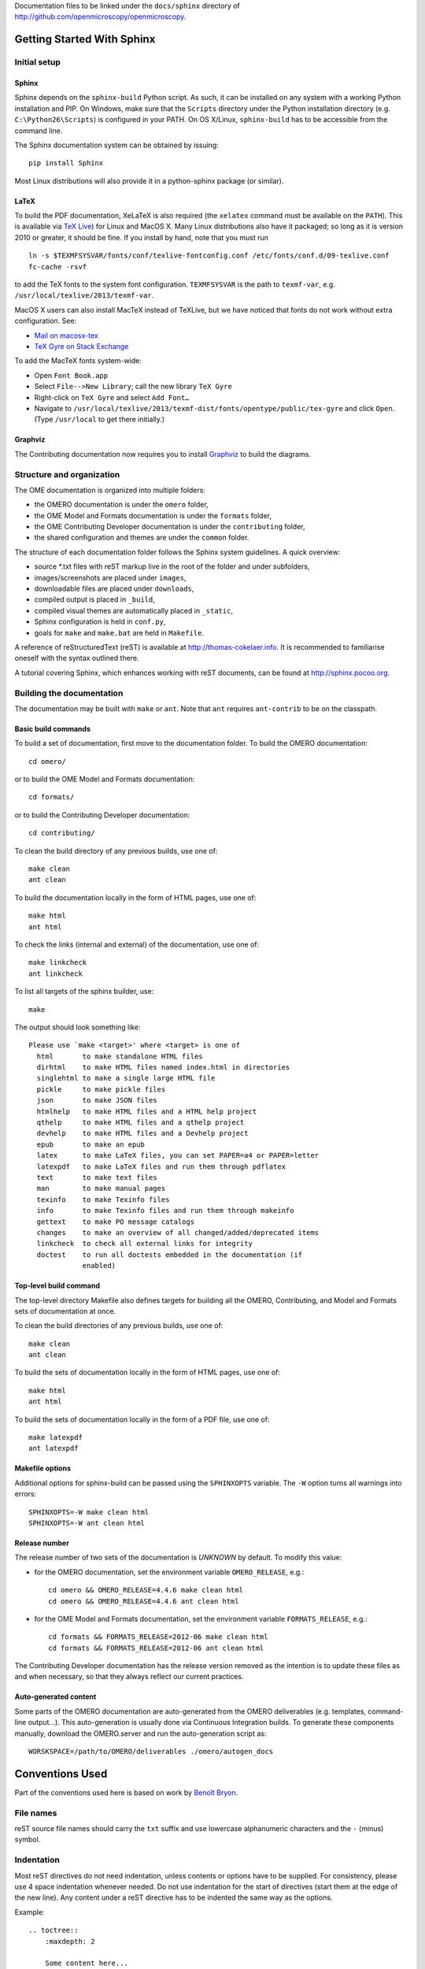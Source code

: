 Documentation files to be linked under the ``docs/sphinx`` directory of
http://github.com/openmicroscopy/openmicroscopy.

.. image:: https://travis-ci.org/openmicroscopy/ome-documentation.png
   :target: http://travis-ci.org/openmicroscopy/ome-documentation

***************************
Getting Started With Sphinx
***************************

Initial setup
=============

Sphinx
------

Sphinx depends on the ``sphinx-build`` Python script. As such, it can be
installed on any system with a working Python installation and PIP. On
Windows, make sure that the ``Scripts`` directory under the Python
installation directory (e.g. ``C:\Python26\Scripts``) is configured in your
PATH. On OS X/Linux, ``sphinx-build`` has to be accessible from the command
line.

The Sphinx documentation system can be obtained by issuing::

    pip install Sphinx

Most Linux distributions will also provide it in a python-sphinx package
(or similar).

LaTeX
-----

To build the PDF documentation, XeLaTeX is also required (the
``xelatex`` command must be available on the ``PATH``).
This is available via
`TeX Live <http://www.tug.org/texlive/acquire-netinstall.html>`_) for Linux
and MacOS X. Many Linux distributions also have it packaged; so long as
it is version 2010 or greater, it should be fine. If you install by hand,
note that you must run

::

    ln -s $TEXMFSYSVAR/fonts/conf/texlive-fontconfig.conf /etc/fonts/conf.d/09-texlive.conf
    fc-cache -rsvf

to add the TeX fonts to the system font configuration. ``TEXMFSYSVAR``
is the path to ``texmf-var``, e.g.
``/usr/local/texlive/2013/texmf-var``.

MacOS X users can also install MacTeX instead of TeXLive, but we have
noticed that fonts do not work without extra configuration. See:

* `Mail on macosx-tex <https://email.esm.psu.edu/pipermail/macosx-tex/2012-July/049583.html>`_
* `TeX Gyre on Stack Exchange <http://apple.stackexchange.com/questions/90841/how-to-use-tex-gyre-fonts-installed-by-tex-live>`_

To add the MacTeX fonts system-wide:

* Open ``Font Book.app``
* Select ``File-->New Library``; call the new library ``TeX Gyre``
* Right-click on ``TeX Gyre`` and select ``Add Font…``
* Navigate to ``/usr/local/texlive/2013/texmf-dist/fonts/opentype/public/tex-gyre``
  and click ``Open``. (Type ``/usr/local`` to get there initially.)

Graphviz
--------

The Contributing documentation now requires you to install
`Graphviz <http://www.graphviz.org/Home.php>`_ to build the
diagrams.

Structure and organization
==========================

The OME documentation is organized into multiple folders:

* the OMERO documentation is under the ``omero`` folder,
* the OME Model and Formats documentation is under the ``formats`` folder,
* the OME Contributing Developer documentation is under the ``contributing`` 
  folder,
* the shared configuration and themes are under the ``common`` folder.

The structure of each documentation folder follows the Sphinx system
guidelines. A quick overview:
 
* source \*.txt files with reST markup live in the root of the folder and
  under subfolders,
* images/screenshots are placed under ``images``,
* downloadable files are placed under ``downloads``,
* compiled output is placed in ``_build``,
* compiled visual themes are automatically placed in ``_static``,
* Sphinx configuration is held in ``conf.py``,
* goals for ``make`` and ``make.bat`` are held in ``Makefile``.
 
A reference of reStructuredText (reST) is available at
`http://thomas-cokelaer.info <http://thomas-cokelaer.info/tutorials/sphinx/rest_syntax.html>`_.
It is recommended to familiarise oneself with the syntax outlined there.

A tutorial covering Sphinx, which enhances working with reST documents, can be
found at `http://sphinx.pocoo.org <http://sphinx.pocoo.org/tutorial.html>`_.

Building the documentation
==========================

The documentation may be built with ``make`` or ``ant``.  Note that ``ant``
requires ``ant-contrib`` to be on the classpath.

Basic build commands
--------------------

To build a set of documentation, first move to the documentation folder. To
build the OMERO documentation::

    cd omero/

or to build the OME Model and Formats documentation::

    cd formats/

or to build the Contributing Developer documentation::

   cd contributing/

To clean the build directory of any previous builds, use one of::
    
    make clean
    ant clean
    
To build the documentation locally in the form of HTML pages, use one of::
    
    make html
    ant html
    
To check the links (internal and external) of the documentation, use one of::
    
    make linkcheck
    ant linkcheck
    
To list all targets of the sphinx builder, use::
    
    make
    
The output should look something like::
    
    Please use `make <target>' where <target> is one of
      html       to make standalone HTML files
      dirhtml    to make HTML files named index.html in directories
      singlehtml to make a single large HTML file
      pickle     to make pickle files
      json       to make JSON files
      htmlhelp   to make HTML files and a HTML help project
      qthelp     to make HTML files and a qthelp project
      devhelp    to make HTML files and a Devhelp project
      epub       to make an epub
      latex      to make LaTeX files, you can set PAPER=a4 or PAPER=letter
      latexpdf   to make LaTeX files and run them through pdflatex
      text       to make text files
      man        to make manual pages
      texinfo    to make Texinfo files
      info       to make Texinfo files and run them through makeinfo
      gettext    to make PO message catalogs
      changes    to make an overview of all changed/added/deprecated items
      linkcheck  to check all external links for integrity
      doctest    to run all doctests embedded in the documentation (if
                 enabled)

Top-level build command
-----------------------

The top-level directory Makefile also defines targets for building all the
OMERO, Contributing, and Model and Formats sets of documentation at once.

To clean the build directories of any previous builds, use one of::

    make clean
    ant clean

To build the sets of documentation locally in the form of HTML pages, use one of::

    make html
    ant html

To build the sets of documentation locally in the form of a PDF file, use one of::

    make latexpdf
    ant latexpdf

Makefile options
----------------

Additional options for sphinx-build can be passed using the ``SPHINXOPTS``
variable. The ``-W`` option turns all warnings into errors::

    SPHINXOPTS=-W make clean html
    SPHINXOPTS=-W ant clean html

Release number
--------------

The release number of two sets of the documentation is `UNKNOWN` by default.
To modify this value:

* for the OMERO documentation, set the environment variable ``OMERO_RELEASE``,
  e.g.::

      cd omero && OMERO_RELEASE=4.4.6 make clean html
      cd omero && OMERO_RELEASE=4.4.6 ant clean html

* for the OME Model and Formats documentation, set the environment variable
  ``FORMATS_RELEASE``, e.g.::

    cd formats && FORMATS_RELEASE=2012-06 make clean html
    cd formats && FORMATS_RELEASE=2012-06 ant clean html

The Contributing Developer documentation has the release version removed as
the intention is to update these files as and when necessary, so that they
always reflect our current practices.

Auto-generated content
----------------------

Some parts of the OMERO documentation are auto-generated from the OMERO
deliverables (e.g. templates, command-line output...). This auto-generation is
usually done via Continuous Integration builds. To generate these components
manually, download the OMERO.server and run the auto-generation script as::

      WORSKSPACE=/path/to/OMERO/deliverables ./omero/autogen_docs

****************
Conventions Used
****************

Part of the conventions used here is based on work by
`Benoît Bryon <https://github.com/benoitbryon/documentation-style-guide-sphinx>`_.

File names
==========

reST source file names should carry the ``txt`` suffix and use lowercase
alphanumeric characters and the ``-`` (minus) symbol.

Indentation
===========

Most reST directives do not need indentation, unless contents or options have
to be supplied. For consistency, please use 4 space indentation whenever
needed. Do not use indentation for the start of directives (start them at the
edge of the new line). Any content under a reST directive has to be indented
the same way as the options.

Example::
    
    .. toctree::
        :maxdepth: 2
        
        Some content here...
    
Line wrapping
=============

reST source files should use 78 lines for wrapping text. Please consult the
manual of your favourite text editor to see how to switch on text wrapping.

Blank lines
===========

Two new lines should be put before top-lined, top-level section names, i.e.
before H1 and H2. One new line in any other case.

Example::
    
    ###############
    Part title (H1)
    ###############
    
    Introduction text.
    (blank)
    (blank)
    ******************
    Chapter title (H2)
    ******************
    
Title headings
==============

Every reST source file should begin with an H2 (level two) title. H1 titles
are reserved for the index files (``index.txt``).

The following symbols should be used to create headings:
 
* ``#`` with top line for parts
* ``*`` with top line for chapters
* ``=`` for sections
* ``-`` for subsections
* ``^`` for subsubsections
* ``"`` for paragraphs
 
Example::
    
    ###############
    Part Title (H1)
    ###############
    
    H1 only in indexes.
    
    
    ******************
    Chapter Title (H2)
    ******************
    
    Sample file content.
    
    
    ********************
    Another chapter (H2)
    ********************
    
    Section title (H3)
    ==================
    
    Subsection title (H4)
    ---------------------
    
    Subsubsection title (H5)
    ^^^^^^^^^^^^^^^^^^^^^^^^
    
    Paragraph title (H6)
    """"""""""""""""""""
    
    And some text.
    
Page labels and references
==========================

Every page can be uniquely referenced using the sphinx doc directive. Like
other directives, you can use the absolute file path, i.e. relative to the
top-level directory:
``:doc: `/path/name-of-the-page``` or ``:doc: `link to my page </path/name-of-the-page>```.

Only when a good reason exists, a document can also start with a label::
    
    .. _page-label:
    
    
    Title Of The Page
    =================

Use of labels to refer to whole files is discouraged. References to labels
above tables and images are encouraged. The ``:ref:`` Sphinx role is advised
over standard reST links, as it works across files and reference names are
automatically generated (e.g. from caption of an image).

Images vs. figures
==================

reST allows for two types of image embedding: using the ``image`` and
``figure`` directive. It is recommended to use the latter, as legends and
captions can be added easier.

All images referenced in a reST document shall be placed in an ``images``
folder in the top-level directory of the documentation.

Please do not use relative (``../../../images/foo.jpg``) paths to refer to
images. Sphinx does a good job at creating paths, so one can use
``/images/foo.jpg``

Tables
======

Please do not use tables for collections of links and figures, and leave them
solely for use as actual tables. While it can be used in HTML to shoehorn
content into boxes, it does not work too well for other output, e.g. latex.

Big tables (typically wider than 50 characters) should be managed as external
files using the comma-separated values (CSV) format. These tables can then be
included in the documentation with the ``csv-table`` directive. If tables are
saved using the tab-separated values (TSV) format use the ``delim`` option to
set the table delimiter to `tab` e.g.::

    .. csv-table::
        :widths: 20 80
        :header-rows: 1
        :file: searchfieldnames.tsv
        :delim: tab

To control the column width in the LaTeX output, precede the table directive
with ``tabularcolumns``, e.g.::

    .. tabularcolumns:: |p{3.5cm}|p{12cm}|

Substitutions, aliases and hyperlinks
=====================================

reST allows for using substitutions in cases where a piece of markup is used
more than once, e.g.::
    
    Please visit Python.org_
    
    ...
    
    .. _Python.org: http://python.org
    
If a hyperlink appears only once, please use anonymous, "one-off" hyperlinks
(two underscores)::
    
    `RFC 2396 <http://www.rfc-editor.org/rfc/rfc2396.txt>`__ and `RFC
    2732 <http://www.rfc-editor.org/rfc/rfc2732.txt>`__ together
    define the syntax of URIs.
    
Finally, please avoid using ``here`` as the hyperlink name, as in::
    
    (...) go `here <http://www.google.com>`_.
    
    
Common markups
==============

Please try to follow the rules outlined in
`Inline Markup <http://sphinx-doc.org/markup/inline.html>`_. This allows for
improving the semantics of the document elements.

* Notes should be formatted using the note directive: ``.. note::``
* Definition lists can be created and cross-referenced using the glossary
  directive: ``.. glossary::``. Each definition can be referenced anywhere in
  the documentation using the ``:term:`` role and an entry will be added for
  every term in the generated index.
* References to external documentation can be formatted using:
  ``.. seealso::``
* Menu selections should be marked using the appropriate role:
  ``:menuselection: `Start --> Programs```
* Environment variables should be formatted using the ``:envvar:`` role.
  This  role will add an entry for the variable in the generated index.
* CLI Commands can be formatted using the following role:
  ``:omerocmd: `admin start```
  This role will render as ``omero admin start`` and add an entry for
  the command in the generated index.
* Other commands should be formatted using the literal markup:
  ``:literal: `command``` or double back quoted markup
* Configuration properties for OMERO.server and OMERO.web are marked using
  the custom ``property`` directive and can be cross referenced e.g. using
  ``:property: `omero.data.dir```
* Other useful inline markups include: ``:option:`` and ``:guilabel:``
* Do not use inline highlighting or other markups in headings or subheadings

Global substitutions
====================

Some substitutions have been implemented using ``rst_epilog`` in ``conf.py``.
They can be used in all pages of the documentation.

Hyperlinks
----------

The table below lists targets for common hyperlinks.

=========================== ==============================================
Target name                 Link
=========================== ==============================================
Python                      http://python.org
Matplotlib                  http://matplotlib.org/
Pillow                      http://pillow.readthedocs.org
Hibernate                   http://www.hibernate.org
ZeroC                       http://www.zeroc.com
Ice                         http://www.zeroc.com
Jenkins                     http://jenkins-ci.org
roadmap                     https://trac.openmicroscopy.org.uk/ome/roadmap
Open Microscopy Environment http://www.openmicroscopy.org/site
Glencoe Software, Inc.      http://www.glencoesoftware.com/
=========================== ==============================================

Abbreviations
-------------

The table below lists substitutions for common abbreviations. These 
substitutions use the ``:abbr:`` Sphinx role meaning they are shown as 
tool-tip in HTML and output only once in LaTeX.

======= ============= ======================
Name    Abbreviation  Explanation
======= ============= ======================
\|SSH\| SSH           Secure Shell
\|VM\|  VM            Virtual Machine
\|OS\|  OS            Operating System
\|SSL\| SSL           Secure Socket Layer
\|HDD\| HDD           Hard Disk Drive
\|CLI\| CLI           Command Line Interface
======= ============= ======================

OMERO page references
---------------------

The table below lists substitutions that can be used to create references to 
sections of the OMERO documentation.

==================  ===========================
Name                Path
==================  ===========================
\|OmeroPy\|         developers/Python
\|OmeroCpp\|        developers/Cpp
\|OmeroJava\|       developers/Java
\|OmeroMatlab\|     developers/Matlab
\|OmeroApi\|        developers/Modules/Api
\|OmeroWeb\|        developers/Web
\|OmeroClients\|    developers/GettingStarted
\|OmeroGrid\|       sysadmins/grid
\|OmeroSessions\|   developers/Server/Sessions
\|OmeroModel\|      developers/Model
\|ExtendingOmero\|  developers/ExtendingOmero
\|BlitzGateway\|    developers/Python
==================  ===========================

For the most up-to-date list, please consult ``conf.py`` (section
``rst_epilog``).

Common URLs
===========

Some URLs are widely used across the OME documentation. Using the Sphinx
``extlinks`` extension, a dictionary of aliases to base URLs has been defined
for the following:
 
* Trac tickets: ``:ticket: `3442```, displayed as ``<a>#3442</a>``
* Snapshots: ``:snapshot: `omero/myzip.zip```
* Plone pages: ``:omero_plone: `OME 5 <>```
* OME Forums: ``:forum: `viewforum.php?f=3```
* Downloads: ``:downloads: `OMERO downloads <>```

For the most up-to-date list, please consult ``conf.py`` (section
``extlinks``). Note that there are separate ``conf.py`` files for each set of
documentation, as well as a shared one under ``common/``.

Source code links
=================

Links to the OMERO source code hosted on Github can be created using the
``source`` alias for single files, e.g. ``:source: `etc/grid/default.xml``` or
the ``sourcedir`` alias for directories, e.g. ``:sourcedir: `etc```.

By default, these links will point at the code under the ``develop`` branch or
https://github.com/openmicroscopy/openmicroscopy. To specify a specific fork
and/or  branch, set the SOURCE_USER and SOURCE_BRANCH environment variables,
e.g.::

    SOURCE_USER=sbesson SOURCE_BRANCH=my_branch make clean html
    SOURCE_USER=sbesson SOURCE_BRANCH=my_branch ant clean html

Jenkins links
=============

Links to the continuous integration server can be created using the 
``jenkins`` alias for the main server, e.g. ``:jenkins: `Jenkins server <>```,
the ``jenkinsjob`` alias for a given job, e.g. ``:jenkinsjob: `OMERO-4.4``` or
the ``jenkinsview`` alias for a given view, e.g. ``:jenkinsview: `4.4```.

Mailing-list links
==================

Links to the OME mailing lists can be created using the ``mailinglist`` alias,
e.g. ``:mailinglist:`ome-users/```. To point at specific discussion threads,
two aliases have been defined ``ome-users`` and ``ome-devel``, e.g.
``:ome-users:`ome-users thread <2009-June/001839.html>```.

Inclusion of content
====================

When a specific type of content (e.g. code snippet) repeats itself among many
pages, it is advised to store it in a separate file without the default
``.txt`` extension. This file can then be later included using the
``literalinclude`` directive.

*******************
Writing Conventions
*******************

* Do not use contractions (can't, isn't, I'll, etc.) or '&' in the
  documentation.
* All H1 and H2 level headings should have a capital letter at the start of
  each word.
* All sub-headings (H3 +) should begin with a capital letter for the first
  word and
  continue in lowercase, except where they refer to terms which are
  abbreviated in the text e.g. Virtual Machine.
* Use the full product name, e.g. OMERO.insight instead of Insight.
* Avoid using resp. in brackets to refer to alternative file names etc. Just
  use 'or'.
* Use full words rather than symbols in headings if possible.
* When giving instructions, address the user as 'you' and try to maintain a
  professional
  attitude - i.e. no random asides about making coffee or smilies!
* Bullet point lists should begin with a capital letter and end with a full
  stop if each point is a complete sentence, or more than one sentence. If
  not, no punctuation is necessary
  (see http://oxforddictionaries.com/words/bullet-points).
* Note that if you are giving an example link which is phrased like a
  hyperlink but not formatted as one because it does not actually exist, you
  need to prepend it with a '\\' to escape the
  link and stop the link-checker from reporting it as broken (e.g.
  ``\http://your_host/webclient/login/``), unless you use the literal mark-up.



.. image:: https://badges.gitter.im/Join%20Chat.svg
   :alt: Join the chat at https://gitter.im/openmicroscopy/ome-documentation
   :target: https://gitter.im/openmicroscopy/ome-documentation?utm_source=badge&utm_medium=badge&utm_campaign=pr-badge&utm_content=badge